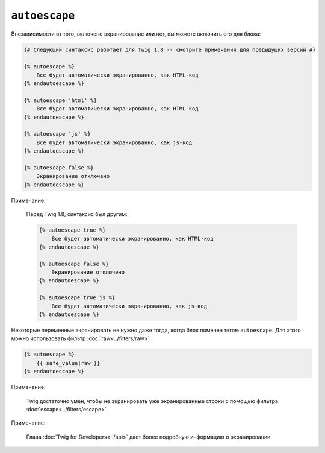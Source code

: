 ``autoescape``
==============

Внезависимости от того, включено экранирование или нет, вы можете включить его для блока:

.. code-block:: jinja

    {# Следующий синтаксис работает для Twig 1.8 -- смотрите примечания для предыдущих версий #}

    {% autoescape %}
        Все будет автоматически экранированно, как HTML-код
    {% endautoescape %}

    {% autoescape 'html' %}
        Все будет автоматически экранированно, как HTML-код
    {% endautoescape %}

    {% autoescape 'js' %}
        Все будет автоматически экранированно, как js-код
    {% endautoescape %}

    {% autoescape false %}
        Экранирование отключено
    {% endautoescape %}

Примечание:

    Перед Twig 1.8, синтаксис был другим:

    .. code-block:: jinja

        {% autoescape true %}
            Все будет автоматически экранированно, как HTML-код
        {% endautoescape %}

        {% autoescape false %}
            Экранирование отключено
        {% endautoescape %}

        {% autoescape true js %}
            Все будет автоматически экранированно, как js-код
        {% endautoescape %}

Некоторые переменные экранировать не нужно даже тогда, когда блок помечен тегом ``autoescape``. Для этого можно использовать фильтр :doc:`raw<../filters/raw>`:

.. code-block:: jinja

    {% autoescape %}
        {{ safe_value|raw }}
    {% endautoescape %}

Примечание:

    Twig достаточно умен, чтобы не экранировать уже экранированные строки с помощью фильтра :doc:`escape<../filters/escape>`.

Примечание:

    Глава :doc:`Twig for Developers<../api>` даст более подробную информацию о экранировании
